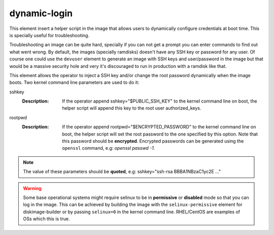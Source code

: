 =============
dynamic-login
=============

This element insert a helper script in the image that allows users to
dynamically configure credentials at boot time. This is specially useful
for troubleshooting.

Troubleshooting an image can be quite hard, specially if you can not get
a prompt you can enter commands to find out what went wrong. By default,
the images (specially ramdisks) doesn't have any SSH key or password for
any user. Of course one could use the ``devuser`` element to generate
an image with SSH keys and user/password in the image but that would be
a massive security hole and very it's discouraged to run in production
with a ramdisk like that.

This element allows the operator to inject a SSH key and/or change the
root password dynamically when the image boots. Two kernel command line
parameters are used to do it:

sshkey
  :Description: If the operator append sshkey="$PUBLIC_SSH_KEY" to the
                kernel command line on boot, the helper script will append
                this key to the root user authorized_keys.

rootpwd
  :Description: If the operator append rootpwd="$ENCRYPTED_PASSWORD" to the
                kernel command line on boot, the helper script will set the
                root password to the one specified by this option. Note that
                this password should be **encrypted**. Encrypted passwords
                can be generated using the ``openssl`` command, e.g:
                *openssl passwd -1*.


.. note::
   The value of these parameters should be **quoted**, e.g: sshkey="ssh-rsa
   BBBA1NBzaC1yc2E ..."


.. warning::
    Some base operational systems might require selinux to be in
    **permissive** or **disabled** mode so that you can log in
    the image. This can be achieved by building the image with the
    ``selinux-permissive`` element for diskimage-builder or by passing
    ``selinux=0`` in the kernel command line. RHEL/CentOS are examples
    of OSs which this is true.
